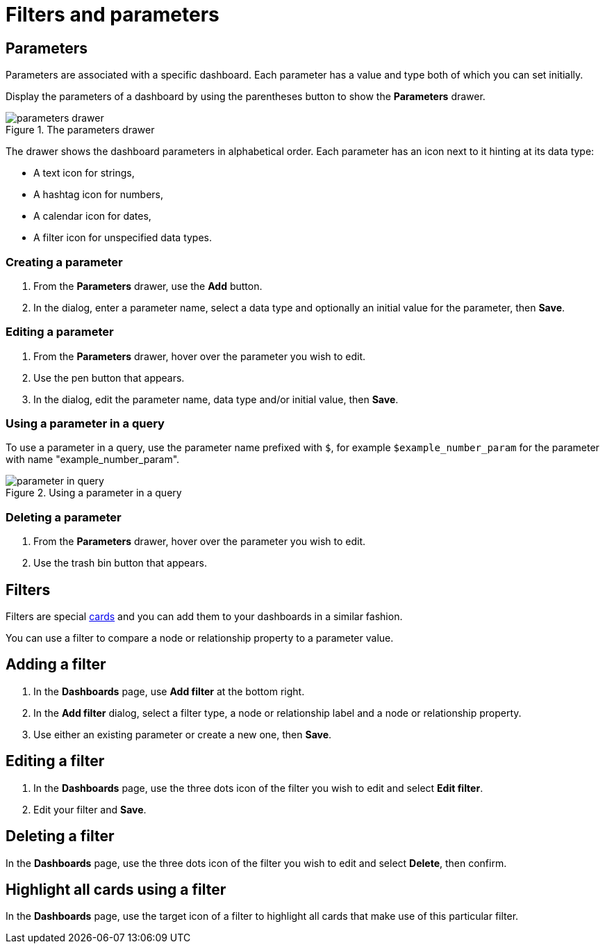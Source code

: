 = Filters and parameters
:description: Use parameters in your Aura dashboards to further customize queries or use them in filters for node and relationship properties.


== Parameters

Parameters are associated with a specific dashboard.
Each parameter has a value and type both of which you can set initially. 

Display the parameters of a dashboard by using the parentheses button to show the **Parameters** drawer.

.The parameters drawer
image::dashboards/parameters-drawer.png[]

The drawer shows the dashboard parameters in alphabetical order.
Each parameter has an icon next to it hinting at its data type:

* A text icon for strings,
* A hashtag icon for numbers,
* A calendar icon for dates,
* A filter icon for unspecified data types. 


=== Creating a parameter

. From the **Parameters** drawer, use the **Add** button.
. In the dialog, enter a parameter name, select a data type and optionally an initial value for the parameter, then **Save**.


=== Editing a parameter

. From the **Parameters** drawer, hover over the parameter you wish to edit.
. Use the pen button that appears.
. In the dialog, edit the parameter name, data type and/or initial value, then **Save**.


=== Using a parameter in a query

To use a parameter in a query, use the parameter name prefixed with `$`, for example `$example_number_param` for the parameter with name "example_number_param".

.Using a parameter in a query
image::dashboards/parameter-in-query.png[]


=== Deleting a parameter

. From the **Parameters** drawer, hover over the parameter you wish to edit.
. Use the trash bin button that appears.


== Filters

Filters are special xref:dashboards/working-with-dashboards/managing-dashboards.adoc#_dashboard_cards[cards] and you can add them to your dashboards in a similar fashion.

You can use a filter to compare a node or relationship property to a parameter value. 


== Adding a filter

. In the **Dashboards** page, use **Add filter** at the bottom right.
. In the **Add filter** dialog, select a filter type, a node or relationship label and a node or relationship property.
. Use either an existing parameter or create a new one, then **Save**.


== Editing a filter

. In the **Dashboards** page, use the three dots icon of the filter you wish to edit and select **Edit filter**.
. Edit your filter and **Save**.


== Deleting a filter

In the **Dashboards** page, use the three dots icon of the filter you wish to edit and select **Delete**, then confirm.


== Highlight all cards using a filter

In the **Dashboards** page, use the target icon of a filter to highlight all cards that make use of this particular filter.

// screenshot

////
== Use a filter in a card

Lorem ipsum.
////

